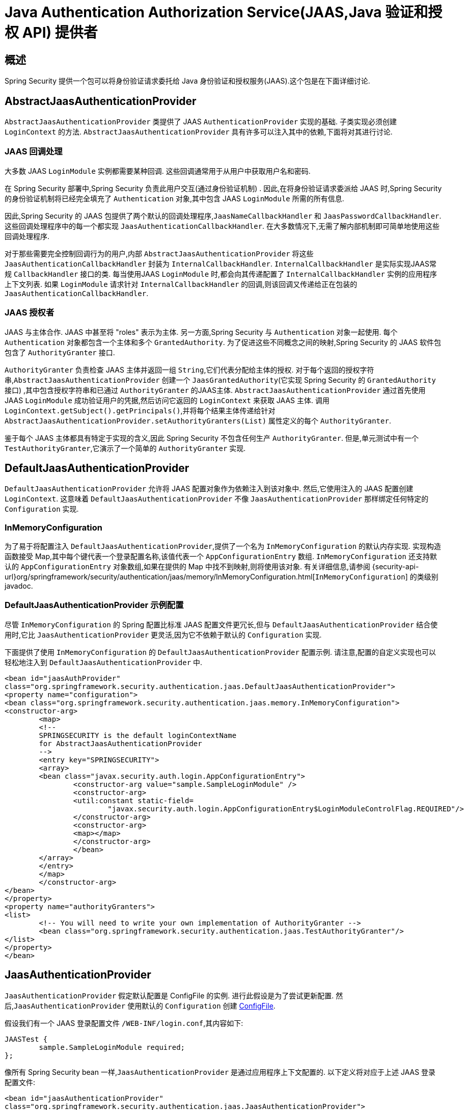 [[servlet-jaas]]
= Java Authentication Authorization Service(JAAS,Java 验证和授权 API)  提供者


== 概述
Spring Security 提供一个包可以将身份验证请求委托给 Java 身份验证和授权服务(JAAS).这个包是在下面详细讨论.


[[jaas-abstractjaasauthenticationprovider]]
== AbstractJaasAuthenticationProvider
`AbstractJaasAuthenticationProvider` 类提供了 JAAS `AuthenticationProvider` 实现的基础.  子类实现必须创建 `LoginContext` 的方法.  `AbstractJaasAuthenticationProvider` 具有许多可以注入其中的依赖,下面将对其进行讨论.

[[jaas-callbackhandler]]
=== JAAS 回调处理
大多数 JAAS `LoginModule` 实例都需要某种回调.  这些回调通常用于从用户中获取用户名和密码.

在 Spring Security 部署中,Spring Security 负责此用户交互(通过身份验证机制) .  因此,在将身份验证请求委派给 JAAS 时,Spring Security 的身份验证机制将已经完全填充了 `Authentication` 对象,其中包含 JAAS `LoginModule` 所需的所有信息.

因此,Spring Security 的 JAAS 包提供了两个默认的回调处理程序,`JaasNameCallbackHandler` 和 `JaasPasswordCallbackHandler`.  这些回调处理程序中的每一个都实现 `JaasAuthenticationCallbackHandler`.  在大多数情况下,无需了解内部机制即可简单地使用这些回调处理程序.

对于那些需要完全控制回调行为的用户,内部 `AbstractJaasAuthenticationProvider` 将这些 `JaasAuthenticationCallbackHandler` 封装为 `InternalCallbackHandler`.  `InternalCallbackHandler` 是实际实现JAAS常规 `CallbackHandler` 接口的类.
每当使用JAAS `LoginModule` 时,都会向其传递配置了 `InternalCallbackHandler` 实例的应用程序上下文列表.  如果 `LoginModule` 请求针对 `InternalCallbackHandler` 的回调,则该回调又传递给正在包装的 `JaasAuthenticationCallbackHandler`.

[[jaas-authoritygranter]]
=== JAAS 授权者
JAAS 与主体合作.  JAAS 中甚至将 "roles" 表示为主体.  另一方面,Spring Security 与 `Authentication` 对象一起使用.
每个 `Authentication` 对象都包含一个主体和多个 `GrantedAuthority`.  为了促进这些不同概念之间的映射,Spring Security 的 JAAS 软件包包含了 `AuthorityGranter` 接口.

`AuthorityGranter` 负责检查 JAAS 主体并返回一组 `String`,它们代表分配给主体的授权.  对于每个返回的授权字符串,`AbstractJaasAuthenticationProvider` 创建一个 `JaasGrantedAuthority`(它实现 Spring Security 的 `GrantedAuthority` 接口) ,其中包含授权字符串和已通过 `AuthorityGranter` 的JAAS主体.
`AbstractJaasAuthenticationProvider` 通过首先使用 JAAS `LoginModule` 成功验证用户的凭据,然后访问它返回的 `LoginContext` 来获取 JAAS 主体.  调用 `LoginContext.getSubject().getPrincipals()`,并将每个结果主体传递给针对 `AbstractJaasAuthenticationProvider.setAuthorityGranters(List)` 属性定义的每个 `AuthorityGranter`.

鉴于每个 JAAS 主体都具有特定于实现的含义,因此 Spring Security 不包含任何生产 `AuthorityGranter`.  但是,单元测试中有一个 `TestAuthorityGranter`,它演示了一个简单的 `AuthorityGranter` 实现.

[[jaas-defaultjaasauthenticationprovider]]
== DefaultJaasAuthenticationProvider

`DefaultJaasAuthenticationProvider` 允许将 JAAS 配置对象作为依赖注入到该对象中.  然后,它使用注入的 JAAS 配置创建 `LoginContext`.  这意味着 `DefaultJaasAuthenticationProvider` 不像 `JaasAuthenticationProvider` 那样绑定任何特定的 `Configuration` 实现.

[[jaas-inmemoryconfiguration]]
=== InMemoryConfiguration
为了易于将配置注入 `DefaultJaasAuthenticationProvider`,提供了一个名为 `InMemoryConfiguration` 的默认内存实现.
实现构造函数接受 Map,其中每个键代表一个登录配置名称,该值代表一个 `AppConfigurationEntry` 数组.  `InMemoryConfiguration` 还支持默认的 `AppConfigurationEntry` 对象数组,如果在提供的 Map 中找不到映射,则将使用该对象.
有关详细信息,请参阅 {security-api-url}org/springframework/security/authentication/jaas/memory/InMemoryConfiguration.html[`InMemoryConfiguration`] 的类级别 javadoc.

[[jaas-djap-config]]
=== DefaultJaasAuthenticationProvider 示例配置
尽管 `InMemoryConfiguration` 的 Spring 配置比标准 JAAS 配置文件更冗长,但与 `DefaultJaasAuthenticationProvider` 结合使用时,它比 `JaasAuthenticationProvider` 更灵活,因为它不依赖于默认的 `Configuration` 实现.

下面提供了使用 `InMemoryConfiguration` 的 `DefaultJaasAuthenticationProvider` 配置示例.  请注意,配置的自定义实现也可以轻松地注入到 `DefaultJaasAuthenticationProvider` 中.

====
[source,xml]
----

<bean id="jaasAuthProvider"
class="org.springframework.security.authentication.jaas.DefaultJaasAuthenticationProvider">
<property name="configuration">
<bean class="org.springframework.security.authentication.jaas.memory.InMemoryConfiguration">
<constructor-arg>
	<map>
	<!--
	SPRINGSECURITY is the default loginContextName
	for AbstractJaasAuthenticationProvider
	-->
	<entry key="SPRINGSECURITY">
	<array>
	<bean class="javax.security.auth.login.AppConfigurationEntry">
		<constructor-arg value="sample.SampleLoginModule" />
		<constructor-arg>
		<util:constant static-field=
			"javax.security.auth.login.AppConfigurationEntry$LoginModuleControlFlag.REQUIRED"/>
		</constructor-arg>
		<constructor-arg>
		<map></map>
		</constructor-arg>
		</bean>
	</array>
	</entry>
	</map>
	</constructor-arg>
</bean>
</property>
<property name="authorityGranters">
<list>
	<!-- You will need to write your own implementation of AuthorityGranter -->
	<bean class="org.springframework.security.authentication.jaas.TestAuthorityGranter"/>
</list>
</property>
</bean>

----
====

[[jaas-jaasauthenticationprovider]]
== JaasAuthenticationProvider
`JaasAuthenticationProvider` 假定默认配置是 ConfigFile 的实例.  进行此假设是为了尝试更新配置.  然后,`JaasAuthenticationProvider` 使用默认的 `Configuration` 创建 https://download.oracle.com/javase/1.4.2/docs/guide/security/jaas/spec/com/sun/security/auth/login/ConfigFile.html[ ConfigFile].

假设我们有一个 JAAS 登录配置文件 `/WEB-INF/login.conf`,其内容如下:

====
[source,txt]
----
JAASTest {
	sample.SampleLoginModule required;
};
----
====

像所有 Spring Security bean 一样,`JaasAuthenticationProvider` 是通过应用程序上下文配置的.  以下定义将对应于上述 JAAS 登录配置文件:

====
[source,xml]
----

<bean id="jaasAuthenticationProvider"
class="org.springframework.security.authentication.jaas.JaasAuthenticationProvider">
<property name="loginConfig" value="/WEB-INF/login.conf"/>
<property name="loginContextName" value="JAASTest"/>
<property name="callbackHandlers">
<list>
<bean
	class="org.springframework.security.authentication.jaas.JaasNameCallbackHandler"/>
<bean
	class="org.springframework.security.authentication.jaas.JaasPasswordCallbackHandler"/>
</list>
</property>
<property name="authorityGranters">
	<list>
	<bean class="org.springframework.security.authentication.jaas.TestAuthorityGranter"/>
	</list>
</property>
</bean>
----
====

[[jaas-apiprovision]]
== Subject 运行
如果配置, `JaasApiIntegrationFilter` 将试图运行 `JaasAuthenticationToken` 上的 `Subject`. 这意味着可以使用访问 `Subject`:

====
[source,java]
----
Subject subject = Subject.getSubject(AccessController.getContext());
----
====

这种集成可以很容易地使用 <<nsa-http-jaas-api-provision,jaas-api-provision>> 配置属性. 当集成遗留或外部依赖 JAAS Subject API 被填充,这个特性很有用